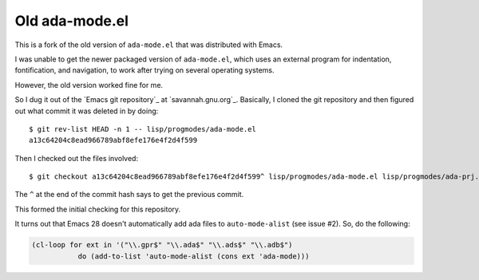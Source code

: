 Old ada-mode.el
===============

This is a fork of the old version of ``ada-mode.el`` that was
distributed with Emacs.

I was unable to get the newer packaged version of ``ada-mode.el``,
which uses an external program for indentation, fontification, and
navigation, to work after trying on several operating systems.

However, the old version worked fine for me.

So I dug it out of the `Emacs git repository`_ at `savannah.gnu.org`_.
Basically, I cloned the git repository and then figured out what
commit it was deleted in by doing::

  $ git rev-list HEAD -n 1 -- lisp/progmodes/ada-mode.el
  a13c64204c8ead966789abf8efe176e4f2d4f599

Then I checked out the files involved::

  $ git checkout a13c64204c8ead966789abf8efe176e4f2d4f599^ lisp/progmodes/ada-mode.el lisp/progmodes/ada-prj.el lisp/progmodes/ada-stmt.el lisp/progmodes/ada-xref.el doc/misc/ada-mode.texi doc/docstyle.texi doc/doclicense.texi

The ``^`` at the end of the commit hash says to get the previous
commit.

This formed the initial checking for this repository.

It turns out that Emacs 28 doesn't automatically add ada files to
``auto-mode-alist`` (see issue #2).  So, do the following:

.. code:: emacs-lisp

   (cl-loop for ext in '("\\.gpr$" "\\.ada$" "\\.ads$" "\\.adb$")
              do (add-to-list 'auto-mode-alist (cons ext 'ada-mode)))


